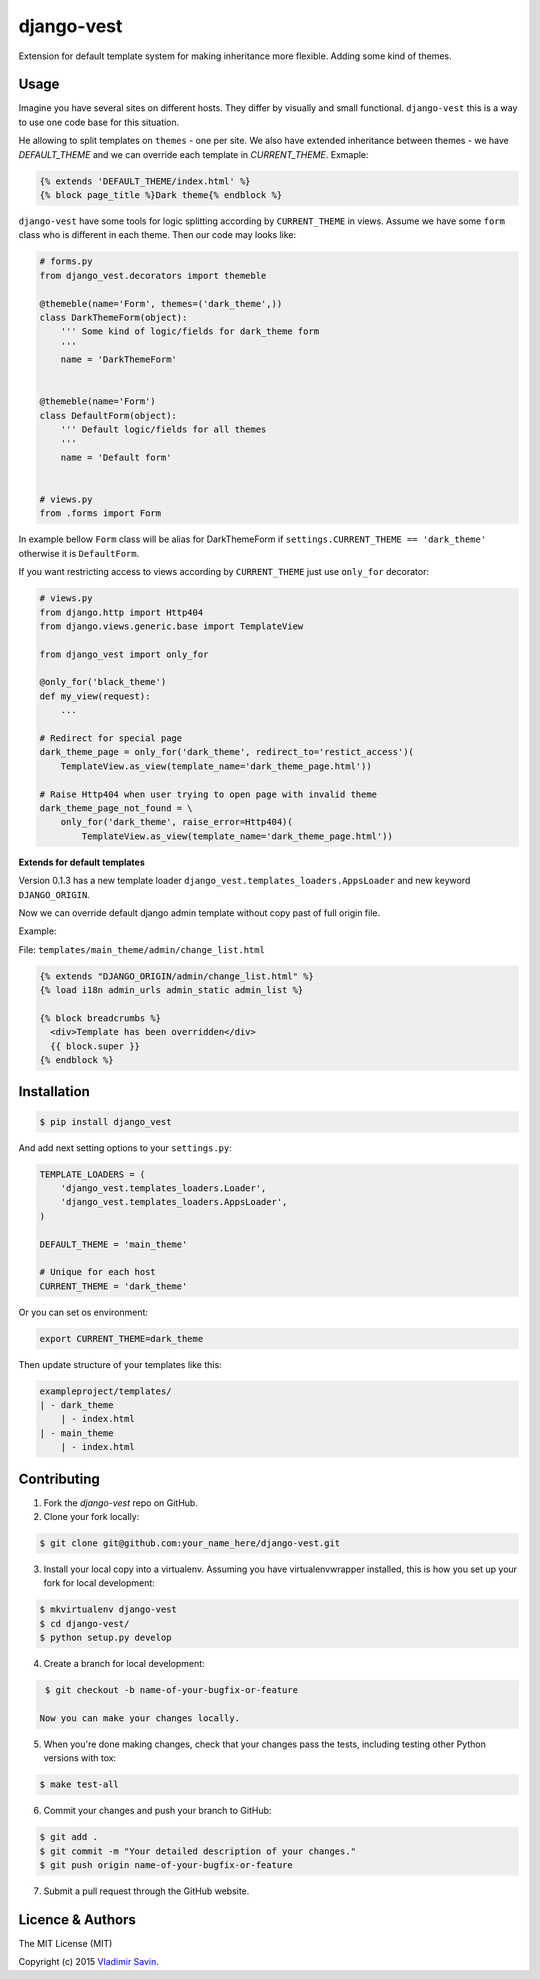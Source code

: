 django-vest
===========

.. image:: https://img.shields.io/pypi/v/django-vest.svg
    :target: https://pypi.python.org/pypi/django-vest
    :alt: Latest PyPI version

.. image:: https://travis-ci.org/zerc/django-vest.svg?branch=master
    :target: https://travis-ci.org/zerc/django-vest
    :alt: Build status

Extension for default template system for making inheritance more flexible. Adding some kind of themes.

Usage
-----
Imagine you have several sites on different hosts. They differ by visually and small functional. ``django-vest`` this is a way to use one code base for this situation.

He allowing to split templates on ``themes`` - one per site. We also have extended inheritance between themes - we have `DEFAULT_THEME` and we can override each template in `CURRENT_THEME`. Exmaple:

.. code:: html

    {% extends 'DEFAULT_THEME/index.html' %}
    {% block page_title %}Dark theme{% endblock %}

``django-vest`` have some tools for logic splitting according by ``CURRENT_THEME`` in views. Assume we have some ``form`` class who is different in each theme. Then our code may looks like:


.. code:: python

    # forms.py
    from django_vest.decorators import themeble

    @themeble(name='Form', themes=('dark_theme',))
    class DarkThemeForm(object):
        ''' Some kind of logic/fields for dark_theme form
        '''
        name = 'DarkThemeForm'


    @themeble(name='Form')
    class DefaultForm(object):
        ''' Default logic/fields for all themes
        '''
        name = 'Default form'


    # views.py
    from .forms import Form


In example bellow ``Form`` class will be alias for DarkThemeForm if ``settings.CURRENT_THEME == 'dark_theme'`` otherwise it is ``DefaultForm``.

If you want restricting access to views according by ``CURRENT_THEME`` just use ``only_for`` decorator:

.. code:: python

    # views.py
    from django.http import Http404
    from django.views.generic.base import TemplateView
    
    from django_vest import only_for

    @only_for('black_theme')
    def my_view(request):
        ...
    
    # Redirect for special page
    dark_theme_page = only_for('dark_theme', redirect_to='restict_access')(
        TemplateView.as_view(template_name='dark_theme_page.html'))
    
    # Raise Http404 when user trying to open page with invalid theme
    dark_theme_page_not_found = \
        only_for('dark_theme', raise_error=Http404)(
            TemplateView.as_view(template_name='dark_theme_page.html'))


**Extends for default templates**

Version 0.1.3 has a new template loader ``django_vest.templates_loaders.AppsLoader`` and new keyword ``DJANGO_ORIGIN``.

Now we can override default django admin template without copy past of full origin file.

Example:

File: ``templates/main_theme/admin/change_list.html``

.. code:: html

    {% extends "DJANGO_ORIGIN/admin/change_list.html" %}
    {% load i18n admin_urls admin_static admin_list %}

    {% block breadcrumbs %}
      <div>Template has been overridden</div>
      {{ block.super }}
    {% endblock %}


Installation
------------

.. code:: bash

    $ pip install django_vest

And add next setting options to your ``settings.py``:

.. code:: python

    TEMPLATE_LOADERS = (
        'django_vest.templates_loaders.Loader',
        'django_vest.templates_loaders.AppsLoader',
    )

    DEFAULT_THEME = 'main_theme'

    # Unique for each host
    CURRENT_THEME = 'dark_theme'

Or you can set os environment:

.. code:: bash

    export CURRENT_THEME=dark_theme


Then update structure of your templates like this:

.. code:: bash

    exampleproject/templates/
    | - dark_theme
        | - index.html
    | - main_theme
        | - index.html

Contributing
------------

1. Fork the `django-vest` repo on GitHub.
2. Clone your fork locally:

.. code:: bash

    $ git clone git@github.com:your_name_here/django-vest.git

3. Install your local copy into a virtualenv. Assuming you have virtualenvwrapper installed, this is how you set up your fork for local development:

.. code:: bash

    $ mkvirtualenv django-vest
    $ cd django-vest/
    $ python setup.py develop

4. Create a branch for local development:

.. code:: bash

    $ git checkout -b name-of-your-bugfix-or-feature

   Now you can make your changes locally.

5. When you're done making changes, check that your changes pass the tests, including testing other Python versions with tox:

.. code:: bash

    $ make test-all

6. Commit your changes and push your branch to GitHub:

.. code:: bash

    $ git add .
    $ git commit -m "Your detailed description of your changes."
    $ git push origin name-of-your-bugfix-or-feature

7. Submit a pull request through the GitHub website.


Licence & Authors
-------------------
The MIT License (MIT)

Copyright (c) 2015 `Vladimir Savin <zero13cool@yandex.ru>`_.
